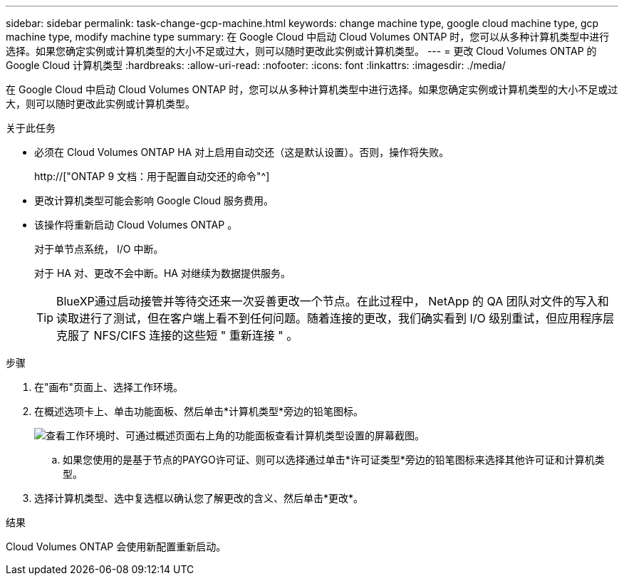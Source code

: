 ---
sidebar: sidebar 
permalink: task-change-gcp-machine.html 
keywords: change machine type, google cloud machine type, gcp machine type, modify machine type 
summary: 在 Google Cloud 中启动 Cloud Volumes ONTAP 时，您可以从多种计算机类型中进行选择。如果您确定实例或计算机类型的大小不足或过大，则可以随时更改此实例或计算机类型。 
---
= 更改 Cloud Volumes ONTAP 的 Google Cloud 计算机类型
:hardbreaks:
:allow-uri-read: 
:nofooter: 
:icons: font
:linkattrs: 
:imagesdir: ./media/


[role="lead"]
在 Google Cloud 中启动 Cloud Volumes ONTAP 时，您可以从多种计算机类型中进行选择。如果您确定实例或计算机类型的大小不足或过大，则可以随时更改此实例或计算机类型。

.关于此任务
* 必须在 Cloud Volumes ONTAP HA 对上启用自动交还（这是默认设置）。否则，操作将失败。
+
http://["ONTAP 9 文档：用于配置自动交还的命令"^]

* 更改计算机类型可能会影响 Google Cloud 服务费用。
* 该操作将重新启动 Cloud Volumes ONTAP 。
+
对于单节点系统， I/O 中断。

+
对于 HA 对、更改不会中断。HA 对继续为数据提供服务。

+

TIP: BlueXP通过启动接管并等待交还来一次妥善更改一个节点。在此过程中， NetApp 的 QA 团队对文件的写入和读取进行了测试，但在客户端上看不到任何问题。随着连接的更改，我们确实看到 I/O 级别重试，但应用程序层克服了 NFS/CIFS 连接的这些短 " 重新连接 " 。



.步骤
. 在"画布"页面上、选择工作环境。
. 在概述选项卡上、单击功能面板、然后单击*计算机类型*旁边的铅笔图标。
+
image:screenshot_features_machine_type.png["查看工作环境时、可通过概述页面右上角的功能面板查看计算机类型设置的屏幕截图。"]

+
.. 如果您使用的是基于节点的PAYGO许可证、则可以选择通过单击*许可证类型*旁边的铅笔图标来选择其他许可证和计算机类型。


. 选择计算机类型、选中复选框以确认您了解更改的含义、然后单击*更改*。


.结果
Cloud Volumes ONTAP 会使用新配置重新启动。
